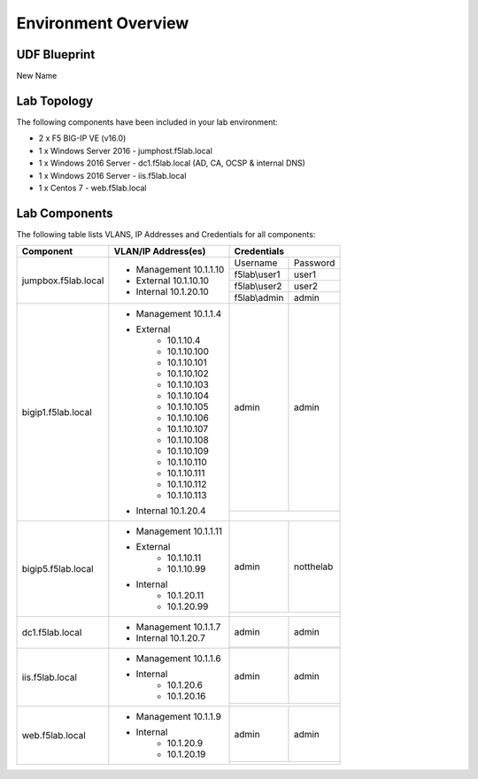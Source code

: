 Environment Overview
=====================


UDF Blueprint
-----------------

New Name

Lab Topology
--------------

|image000|


The following components have been included in your lab environment:



- 2 x F5 BIG-IP VE (v16.0)
- 1 x Windows Server 2016 - jumphost.f5lab.local
- 1 x Windows 2016 Server - dc1.f5lab.local (AD, CA, OCSP & internal DNS)
- 1 x Windows 2016 Server - iis.f5lab.local
- 1 x Centos 7 - web.f5lab.local

Lab Components
--------------------

The following table lists VLANS, IP Addresses and Credentials for all
components:


+------------------------+-------------------------+-----------------------------+
| Component              | VLAN/IP Address(es)     |           Credentials       |
+========================+=========================+================+============+
| jumpbox.f5lab.local    | - Management 10.1.1.10  | Username       | Password   |
|                        | - External   10.1.10.10 +----------------+------------+
|                        | - Internal   10.1.20.10 | f5lab\\user1   |     user1  |
|                        |                         +----------------+------------+
|                        |                         | f5lab\\user2   |     user2  |
|                        |                         +----------------+------------+
|                        |                         | f5lab\\admin   |     admin  |
+------------------------+-------------------------+----------------+------------+
| bigip1.f5lab.local     | - Management 10.1.1.4   |  admin         |  admin     |
|                        | - External              +----------------+------------+
|                        |     - 10.1.10.4         |                             |
|                        |     - 10.1.10.100       |                             |
|                        |     - 10.1.10.101       |                             |
|                        |     - 10.1.10.102       |                             |
|                        |     - 10.1.10.103       |                             |
|                        |     - 10.1.10.104       |                             |
|                        |     - 10.1.10.105       |                             |
|                        |     - 10.1.10.106       |                             |
|                        |     - 10.1.10.107       |                             |
|                        |     - 10.1.10.108       |                             |
|                        |     - 10.1.10.109       |                             |
|                        |     - 10.1.10.110       |                             |
|                        |     - 10.1.10.111       |                             |
|                        |     - 10.1.10.112       |                             |
|                        |     - 10.1.10.113       |                             |
|                        | - Internal   10.1.20.4  |                             |
+------------------------+-------------------------+----------------+------------+
| bigip5.f5lab.local     | - Management 10.1.1.11  | admin          |  notthelab |
|                        |                         +----------------+------------+
|                        | - External              |                             |
|                        |     - 10.1.10.11        |                             |
|                        |     - 10.1.10.99        |                             |
|                        | - Internal              |                             |
|                        |     - 10.1.20.11        |                             |
|                        |     - 10.1.20.99        |                             |
+------------------------+-------------------------+----------------+------------+
| dc1.f5lab.local        | - Management 10.1.1.7   |    admin       |  admin     |
|                        | - Internal   10.1.20.7  +----------------+------------+
|                        |                         |                             |
+------------------------+-------------------------+----------------+------------+
| iis.f5lab.local        | - Management 10.1.1.6   |   admin        |  admin     |
|                        | - Internal              +----------------+------------+
|                        |    - 10.1.20.6          |                             |
|                        |    - 10.1.20.16         |                             |
+------------------------+-------------------------+----------------+------------+
| web.f5lab.local        | - Management 10.1.1.9   |  admin         |   admin    |
|                        | - Internal              +----------------+------------+
|                        |    - 10.1.20.9          |                             |
|                        |    - 10.1.20.19         |                             |
+------------------------+-------------------------+----------------+------------+


.. |image000| image:: ./media/000.png
